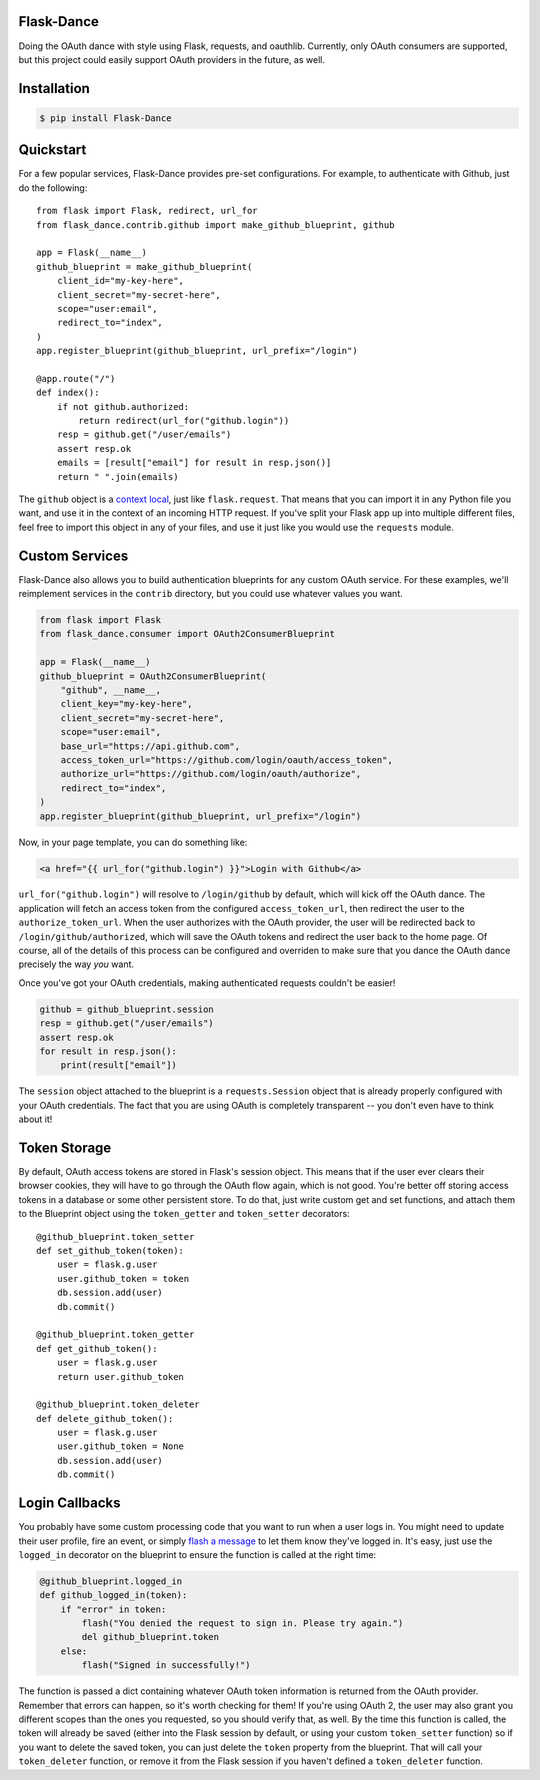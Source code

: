 Flask-Dance |build-status| |coverage-status| |pypi| |docs|
==========================================================
Doing the OAuth dance with style using Flask, requests, and oauthlib. Currently,
only OAuth consumers are supported, but this project could easily support
OAuth providers in the future, as well.

Installation
============

.. code-block:: bash

    $ pip install Flask-Dance

Quickstart
==========
For a few popular services, Flask-Dance provides pre-set configurations. For
example, to authenticate with Github, just do the following::

    from flask import Flask, redirect, url_for
    from flask_dance.contrib.github import make_github_blueprint, github

    app = Flask(__name__)
    github_blueprint = make_github_blueprint(
        client_id="my-key-here",
        client_secret="my-secret-here",
        scope="user:email",
        redirect_to="index",
    )
    app.register_blueprint(github_blueprint, url_prefix="/login")

    @app.route("/")
    def index():
        if not github.authorized:
            return redirect(url_for("github.login"))
        resp = github.get("/user/emails")
        assert resp.ok
        emails = [result["email"] for result in resp.json()]
        return " ".join(emails)

The ``github`` object is a `context local`_, just like ``flask.request``. That means
that you can import it in any Python file you want, and use it in the context
of an incoming HTTP request. If you've split your Flask app up into multiple
different files, feel free to import this object in any of your files, and use
it just like you would use the ``requests`` module.

.. _context local: http://flask.pocoo.org/docs/latest/quickstart/#context-locals

Custom Services
===============
Flask-Dance also allows you to build authentication blueprints for any custom OAuth
service. For these examples, we'll reimplement services in the ``contrib``
directory, but you could use whatever values you want.

.. code-block:: python

    from flask import Flask
    from flask_dance.consumer import OAuth2ConsumerBlueprint

    app = Flask(__name__)
    github_blueprint = OAuth2ConsumerBlueprint(
        "github", __name__,
        client_key="my-key-here",
        client_secret="my-secret-here",
        scope="user:email",
        base_url="https://api.github.com",
        access_token_url="https://github.com/login/oauth/access_token",
        authorize_url="https://github.com/login/oauth/authorize",
        redirect_to="index",
    )
    app.register_blueprint(github_blueprint, url_prefix="/login")

Now, in your page template, you can do something like:

.. code-block:: jinja

    <a href="{{ url_for("github.login") }}">Login with Github</a>

``url_for("github.login")`` will resolve to ``/login/github`` by default,
which will kick off the OAuth dance. The application will fetch an access token
from the configured ``access_token_url``, then redirect the user to the
``authorize_token_url``. When the user authorizes with the OAuth provider,
the user will be redirected back to ``/login/github/authorized``, which
will save the OAuth tokens and redirect the user back to the home page.
Of course, all of the details of this process can be configured and overriden
to make sure that you dance the OAuth dance precisely the way *you* want.

Once you've got your OAuth credentials, making authenticated requests couldn't
be easier!

.. code-block:: python

    github = github_blueprint.session
    resp = github.get("/user/emails")
    assert resp.ok
    for result in resp.json():
        print(result["email"])

The ``session`` object attached to the blueprint is a ``requests.Session`` object
that is already properly configured with your OAuth credentials. The fact that
you are using OAuth is completely transparent -- you don't even have to think
about it!

Token Storage
=============
By default, OAuth access tokens are stored in Flask's session object. This means
that if the user ever clears their browser cookies, they will have to go through
the OAuth flow again, which is not good. You're better off storing access tokens
in a database or some other persistent store. To do that, just write custom
get and set functions, and attach them to the Blueprint object using the
``token_getter`` and ``token_setter`` decorators::

    @github_blueprint.token_setter
    def set_github_token(token):
        user = flask.g.user
        user.github_token = token
        db.session.add(user)
        db.commit()

    @github_blueprint.token_getter
    def get_github_token():
        user = flask.g.user
        return user.github_token

    @github_blueprint.token_deleter
    def delete_github_token():
        user = flask.g.user
        user.github_token = None
        db.session.add(user)
        db.commit()


Login Callbacks
===============
You probably have some custom processing code that you want to run when a user
logs in. You might need to update their user profile, fire an event, or
simply `flash a message`_ to let them know they've logged in. It's easy,
just use the ``logged_in`` decorator on the blueprint to ensure the function
is called at the right time:

.. code-block:: python

    @github_blueprint.logged_in
    def github_logged_in(token):
        if "error" in token:
            flash("You denied the request to sign in. Please try again.")
            del github_blueprint.token
        else:
            flash("Signed in successfully!")

The function is passed a dict containing whatever OAuth token information is
returned from the OAuth provider. Remember that errors can happen, so it's worth
checking for them! If you're using OAuth 2, the user may also grant you
different scopes than the ones you requested, so you should verify that, as well.
By the time this function is called, the token will already be saved (either
into the Flask session by default, or using your custom ``token_setter`` function)
so if you want to delete the saved token, you can just delete the ``token``
property from the blueprint. That will call your ``token_deleter`` function,
or remove it from the Flask session if you haven't defined a ``token_deleter``
function.

.. _flash a message: http://flask.pocoo.org/docs/latest/patterns/flashing/

.. |build-status| image:: https://travis-ci.org/singingwolfboy/flask-dance.svg?branch=master
   :target: https://travis-ci.org/singingwolfboy/flask-dance
   :alt: Build status
.. |coverage-status| image:: https://img.shields.io/coveralls/singingwolfboy/flask-dance.svg
   :target: https://coveralls.io/r/singingwolfboy/flask-dance?branch=master
   :alt: Test coverage
.. |pypi| image:: https://pypip.in/version/Flask-Dance/badge.svg
   :target: https://pypi.python.org/pypi/Flask-Dance/
   :alt: Latest Version
.. |docs| image:: https://readthedocs.org/projects/flask-dance/badge/?version=latest
   :target: http://flask-dance.readthedocs.org/
   :alt: Documentation
